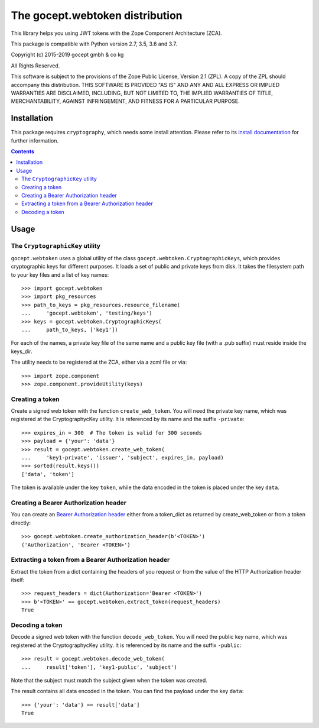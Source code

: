 ================================
The gocept.webtoken distribution
================================

.. image:: https://travis-ci.com/gocept/gocept.webtoken.svg?branch=master
    :target: https://travis-ci.com/gocept/gocept.webtoken
.. image:: https://coveralls.io/repos/github/gocept/gocept.webtoken/badge.svg
    :target: https://coveralls.io/github/gocept/gocept.webtoken


This library helps you using JWT tokens with the Zope Component Architecture
(ZCA).

This package is compatible with Python version 2.7, 3.5, 3.6 and 3.7.

Copyright (c) 2015-2019 gocept gmbh & co kg

All Rights Reserved.

This software is subject to the provisions of the Zope Public License,
Version 2.1 (ZPL).  A copy of the ZPL should accompany this distribution.
THIS SOFTWARE IS PROVIDED "AS IS" AND ANY AND ALL EXPRESS OR IMPLIED
WARRANTIES ARE DISCLAIMED, INCLUDING, BUT NOT LIMITED TO, THE IMPLIED
WARRANTIES OF TITLE, MERCHANTABILITY, AGAINST INFRINGEMENT, AND FITNESS
FOR A PARTICULAR PURPOSE.

Installation
============

This package requires ``cryptography``, which needs some install attention.
Please refer to its `install documentation`_ for further information.


.. _`install documentation`: https://cryptography.io/en/latest/installation/

.. contents::

Usage
=====

The ``CryptographicKey`` utility
--------------------------------

``gocept.webtoken`` uses a global utility of the class
``gocept.webtoken.CryptographicKeys``, which provides cryptographic keys for
different purposes. It loads a set of public and private keys from disk. It
takes the filesystem path to your key files and a list of key names::

    >>> import gocept.webtoken
    >>> import pkg_resources
    >>> path_to_keys = pkg_resources.resource_filename(
    ...     'gocept.webtoken', 'testing/keys')
    >>> keys = gocept.webtoken.CryptographicKeys(
    ...     path_to_keys, ['key1'])

For each of the names, a private key file of the same name and a public key
file (with a .pub suffix) must reside inside the keys_dir.

The utility needs to be registered at the ZCA, either via a zcml file or via::

    >>> import zope.component
    >>> zope.component.provideUtility(keys)


Creating a token
----------------

Create a signed web token with the function ``create_web_token``. You will need
the private key name, which was registered at the CryptographycKey utility. It
is referenced by its name and the suffix ``-private``::

    >>> expires_in = 300  # The token is valid for 300 seconds
    >>> payload = {'your': 'data'}
    >>> result = gocept.webtoken.create_web_token(
    ...     'key1-private', 'issuer', 'subject', expires_in, payload)
    >>> sorted(result.keys())
    ['data', 'token']

The token is available under the key ``token``, while the data encoded in the
token is placed under the key ``data``.


Creating a Bearer Authorization header
--------------------------------------

You can create an `Bearer Authorization header`_ either from a token_dict as
returned by create_web_token or from a token directly::

    >>> gocept.webtoken.create_authorization_header(b'<TOKEN>')
    ('Authorization', 'Bearer <TOKEN>')

.. _`Bearer Authorization header`: https://tools.ietf.org/html/rfc6750#section-2.1

Extracting a token from a Bearer Authorization header
-----------------------------------------------------

Extract the token from a dict containing the headers of you request or from the
value of the HTTP Authorization header itself::

    >>> request_headers = dict(Authorization='Bearer <TOKEN>')
    >>> b'<TOKEN>' == gocept.webtoken.extract_token(request_headers)
    True


Decoding a token
----------------

Decode a signed web token with the function ``decode_web_token``. You will need
the public key name, which was registered at the CryptographycKey utility. It
is referenced by its name and the suffix ``-public``::

    >>> result = gocept.webtoken.decode_web_token(
    ...     result['token'], 'key1-public', 'subject')

Note that the subject must match the subject given when the token was created.

The result contains all data encoded in the token. You can find the payload
under the key ``data``::

    >>> {'your': 'data'} == result['data']
    True

